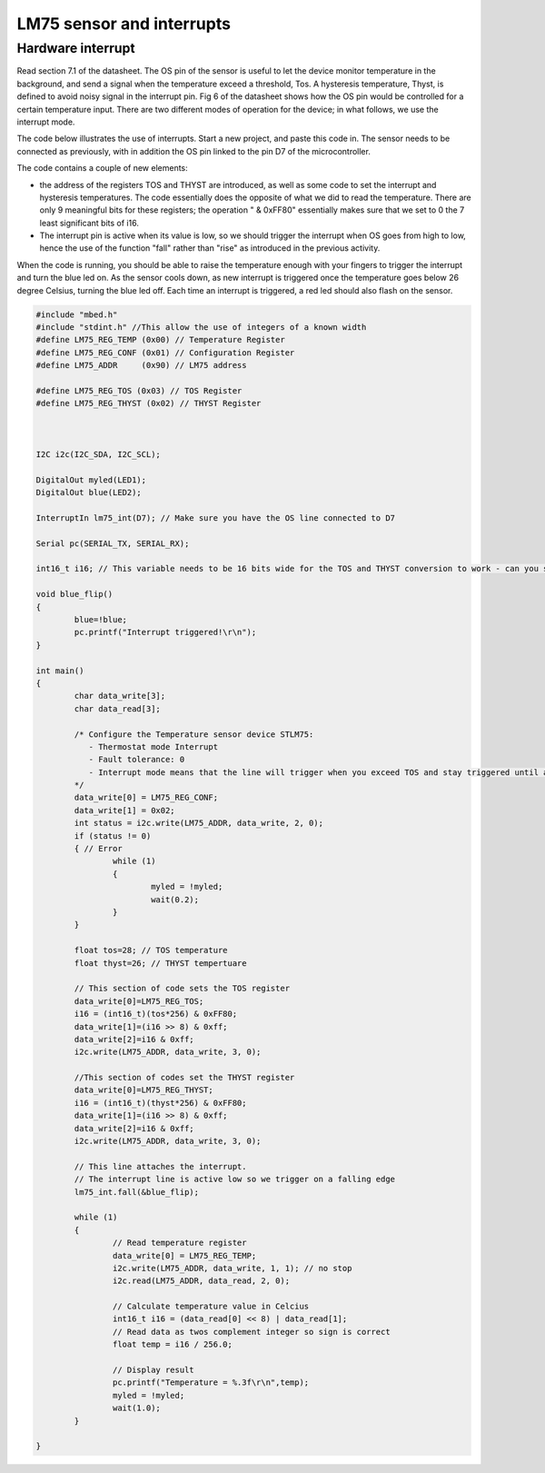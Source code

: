 LM75 sensor and interrupts
==========================





Hardware interrupt
------------------

Read section 7.1 of the datasheet. 
The OS pin of the sensor is useful to let the device monitor temperature in the background, and send a signal when the temperature exceed a threshold, Tos.
A hysteresis temperature, Thyst, is defined to avoid noisy signal in the interrupt pin.
Fig 6 of the datasheet shows how the OS pin would be controlled for a certain temperature input.
There are two different modes of operation for the device; in what follows, we use the interrupt mode.



The code below illustrates the use of interrupts.
Start a new project, and paste this code in.
The sensor needs to be connected as previously, with in addition the OS pin linked to the pin D7 of the microcontroller.

The code contains a couple of new elements:

- the address of the registers TOS and THYST are introduced, as well as some code to set the interrupt and hysteresis temperatures. The code essentially does the opposite of what we did to read the temperature. There are only 9 meaningful bits for these registers; the operation " & 0xFF80" essentially makes sure that we set to 0 the 7 least significant bits of i16.

- The interrupt pin is active when its value is low, so we should trigger the interrupt when OS goes from high to low, hence the use of the function "fall" rather than "rise" as introduced in the previous activity.

When the code is running, you should be able to raise the temperature enough with your fingers to trigger the interrupt and turn the blue led on.
As the sensor cools down, as new interrupt is triggered once the temperature goes below 26 degree Celsius, turning the blue led off.
Each time an interrupt is triggered, a red led should also flash on the sensor.

.. code-block:: c

	#include "mbed.h"
	#include "stdint.h" //This allow the use of integers of a known width
	#define LM75_REG_TEMP (0x00) // Temperature Register
	#define LM75_REG_CONF (0x01) // Configuration Register
	#define LM75_ADDR     (0x90) // LM75 address

	#define LM75_REG_TOS (0x03) // TOS Register
	#define LM75_REG_THYST (0x02) // THYST Register



	I2C i2c(I2C_SDA, I2C_SCL);

	DigitalOut myled(LED1);
	DigitalOut blue(LED2);

	InterruptIn lm75_int(D7); // Make sure you have the OS line connected to D7

	Serial pc(SERIAL_TX, SERIAL_RX);

	int16_t i16; // This variable needs to be 16 bits wide for the TOS and THYST conversion to work - can you see why

	void blue_flip()
	{
		blue=!blue;
		pc.printf("Interrupt triggered!\r\n");
	}

	int main()
	{
		char data_write[3];
		char data_read[3];

		/* Configure the Temperature sensor device STLM75:
		   - Thermostat mode Interrupt
		   - Fault tolerance: 0
		   - Interrupt mode means that the line will trigger when you exceed TOS and stay triggered until a register is read - see data sheet
		*/
		data_write[0] = LM75_REG_CONF;
		data_write[1] = 0x02;
		int status = i2c.write(LM75_ADDR, data_write, 2, 0);
		if (status != 0) 
		{ // Error
			while (1) 
			{
				myled = !myled;
				wait(0.2);
			}
		}
			
		float tos=28; // TOS temperature
		float thyst=26; // THYST tempertuare

		// This section of code sets the TOS register
		data_write[0]=LM75_REG_TOS;
		i16 = (int16_t)(tos*256) & 0xFF80;
		data_write[1]=(i16 >> 8) & 0xff;
		data_write[2]=i16 & 0xff;
		i2c.write(LM75_ADDR, data_write, 3, 0);

		//This section of codes set the THYST register
		data_write[0]=LM75_REG_THYST;
		i16 = (int16_t)(thyst*256) & 0xFF80;
		data_write[1]=(i16 >> 8) & 0xff;
		data_write[2]=i16 & 0xff;
		i2c.write(LM75_ADDR, data_write, 3, 0);
		
		// This line attaches the interrupt.
		// The interrupt line is active low so we trigger on a falling edge
		lm75_int.fall(&blue_flip); 
	 
		while (1)
		{
			// Read temperature register
			data_write[0] = LM75_REG_TEMP;
			i2c.write(LM75_ADDR, data_write, 1, 1); // no stop
			i2c.read(LM75_ADDR, data_read, 2, 0);

			// Calculate temperature value in Celcius
			int16_t i16 = (data_read[0] << 8) | data_read[1];
			// Read data as twos complement integer so sign is correct
			float temp = i16 / 256.0;

			// Display result
			pc.printf("Temperature = %.3f\r\n",temp);
			myled = !myled;
			wait(1.0);
		}

	}

 
